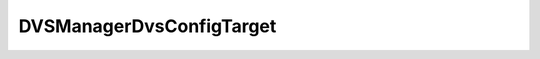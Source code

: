 
================================================================================
DVSManagerDvsConfigTarget
================================================================================


.. describe:: See also
    
    :py:class:`~pyvisdk.do.distributed_virtual_portgroup_info.DistributedVirtualPortgroupInfo`,
    :py:class:`~pyvisdk.do.distributed_virtual_switch_info.DistributedVirtualSwitchInfo`
    
.. describe:: Since
    
    vSphere API 4.0
    
.. describe:: Extends
    
    :py:class:`~pyvisdk.mo.dynamic_data.DynamicData`
    
.. describe:: Returned by
    
    :py:meth:`~pyvisdk.do.query_dvs_config_target.QueryDvsConfigTarget`
    
.. class:: pyvisdk.do.dvs_manager_dvs_config_target.DVSManagerDvsConfigTarget
    
    .. py:attribute:: distributedVirtualPortgroup
    
        List of any DistributedVirtualPortgroup available for host vNIC connection.
        
    
    .. py:attribute:: distributedVirtualSwitch
    
        List of any DistributedVirtualSwitch available for host vNIC connection.
        
    